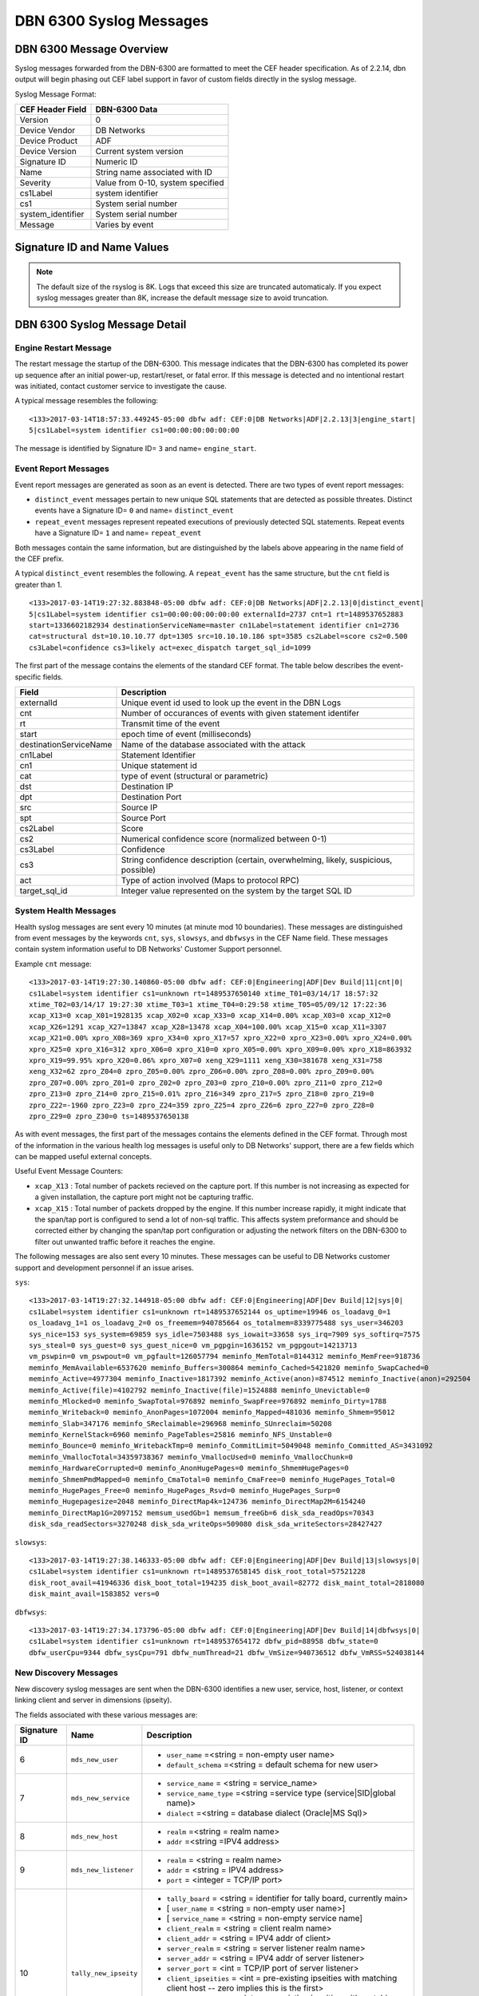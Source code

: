 DBN 6300 Syslog Messages
========================

DBN 6300 Message Overview
-------------------------

Syslog messages forwarded from the DBN-6300 are formatted to meet the CEF header specification.
As of 2.2.14, dbn output will begin phasing out CEF label support in favor of custom fields directly in the syslog message.

Syslog Message Format:

+------------------+--------------------------------------+
| CEF Header Field | DBN-6300 Data                        |
+==================+======================================+
| Version          | 0                                    |
+------------------+--------------------------------------+
| Device Vendor    | DB Networks                          |
+------------------+--------------------------------------+
| Device Product   | ADF                                  |
+------------------+--------------------------------------+
| Device Version   | Current system version               |
+------------------+--------------------------------------+
| Signature ID     | Numeric ID                           |
+------------------+--------------------------------------+
| Name             | String name associated with ID       |
+------------------+--------------------------------------+
| Severity         | Value from 0-10, system specified    |
+------------------+--------------------------------------+
| cs1Label         | system identifier                    |
+------------------+--------------------------------------+
| cs1              | System serial number                 |
+------------------+--------------------------------------+
| system_identifier| System serial number                 |
+------------------+--------------------------------------+
| Message          | Varies by event                      |
+------------------+--------------------------------------+

Signature ID and Name Values
----------------------------

+--------------+-----------------------------+----------------------------------------------+
| Signature ID | Name                        | Description                                  |
+==============+=============================+==============================================+
| 0            | distinct_event              | New system events                            |
+--------------+-----------------------------+----------------------------------------------+
| 1            | repeat_event                | A count of repeaded events                   |
+--------------+-----------------------------+----------------------------------------------+
| 2            | heart_beat                  | Used in 1.0-1.3 to report system health      |
+--------------+-----------------------------+----------------------------------------------+
| 3            | engine_start                | A system has powered up or restarted         |
+--------------+-----------------------------+----------------------------------------------+
| 4            | archive                     | Indicates status of overnight system archive tool |
+--------------+-----------------------------+----------------------------------------------+
| 5            | dbfw_gc                     | Indicates a system restart due to overload of data  |
+--------------+-----------------------------+----------------------------------------------+
| 6            | mds_new_user                | A new user identified                        |
+--------------+-----------------------------+----------------------------------------------+
| 7            | mds_new_service             | A new service identified                     |
+--------------+-----------------------------+----------------------------------------------+
| 8            | mds_new_host                | A new host identified                        |
+--------------+-----------------------------+----------------------------------------------+
| 9            | mds_new_listener            | A new listener identified                    |
+--------------+-----------------------------+----------------------------------------------+
| 10           | tally_new_ipseity           | Detailed info on new connections             |
+--------------+-----------------------------+----------------------------------------------+
| 11           | cnt                         | System health counters                       |
+--------------+-----------------------------+----------------------------------------------+
| 12           | sys                         | System health counters                       |
+--------------+-----------------------------+----------------------------------------------+
| 13           | slowsys                     | System health counters                       |
+--------------+-----------------------------+----------------------------------------------+
| 14           | dbfwsys                     | System health counters                       |
+--------------+-----------------------------+----------------------------------------------+
| 15           | internal                    | Trashed messages from debug                  |
+--------------+-----------------------------+----------------------------------------------+
| 16           | cnta                        | Full counter dump                            |
+--------------+-----------------------------+----------------------------------------------+
| 17           | dbhealth                    | Database health status in csv                |
+--------------+-----------------------------+----------------------------------------------+
| 18           | it_threat_event             | Events related to IT Module                  |
+--------------+-----------------------------+----------------------------------------------+
| 19           | upgrade                     | System upgrade messages                      |
+--------------+-----------------------------+----------------------------------------------+
| 20           | audit                       | System audit messages                        |
+--------------+-----------------------------+----------------------------------------------+
| 21           | dbdu                        | Postgres table disk usage                    |
+--------------+-----------------------------+----------------------------------------------+

.. note:: The default size of the rsyslog is 8K.
   Logs that exceed this size are truncated automaticaly.
   If you expect syslog messages greater than 8K,
   increase the default message size to avoid truncation.

DBN 6300 Syslog Message Detail
------------------------------

Engine Restart Message
**********************

The restart message the startup of the DBN-6300. This message indicates that the
DBN-6300 has completed its power up sequence after an initial power-up, restart/reset,
or fatal error. If this message is detected and no intentional restart was initiated,
contact customer service to investigate the cause.

A typical message resembles the following::

  <133>2017-03-14T18:57:33.449245-05:00 dbfw adf: CEF:0|DB Networks|ADF|2.2.13|3|engine_start|
  5|cs1Label=system identifier cs1=00:00:00:00:00:00

The message is identified by Signature ID= ``3`` and name= ``engine_start``.

Event Report Messages
*********************

Event report messages are generated as soon as an event is detected. There are two
types of event report messages:

- ``distinct_event`` messages pertain to new unique SQL statements that are detected
  as possible threates. Distinct events have a Signature ID= ``0`` and name= ``distinct_event``
- ``repeat_event`` messages represent repeated executions of previously detected SQL statements.
  Repeat events have a Signature ID= ``1`` and name= ``repeat_event``

Both messages contain the same information, but are distinguished by the labels above appearing in the name field of the CEF prefix.

A typical ``distinct_event`` resembles the following. A ``repeat_event`` has the same structure, but the ``cnt`` field is greater than 1.

::

  <133>2017-03-14T19:27:32.883848-05:00 dbfw adf: CEF:0|DB Networks|ADF|2.2.13|0|distinct_event|
  5|cs1Label=system identifier cs1=00:00:00:00:00:00 externalId=2737 cnt=1 rt=1489537652883
  start=1336602182934 destinationServiceName=master cn1Label=statement identifier cn1=2736
  cat=structural dst=10.10.10.77 dpt=1305 src=10.10.10.186 spt=3585 cs2Label=score cs2=0.500
  cs3Label=confidence cs3=likely act=exec_dispatch target_sql_id=1099

The first part of the message contains the elements of the standard CEF format. The table below describes the event-specific fields.

+------------------------+-------------------------------------------------------------------------------------+
| Field                  | Description                                                                         |
+========================+=====================================================================================+
| externalId             | Unique event id used to look up the event in the DBN Logs                           |
+------------------------+-------------------------------------------------------------------------------------+
| cnt                    | Number of occurances of events with given statement identifer                       |
+------------------------+-------------------------------------------------------------------------------------+
| rt                     | Transmit time of the event                                                          |
+------------------------+-------------------------------------------------------------------------------------+
| start                  | epoch time of event (milliseconds)                                                  |
+------------------------+-------------------------------------------------------------------------------------+
| destinationServiceName | Name of the database associated with the attack                                     |
+------------------------+-------------------------------------------------------------------------------------+
| cn1Label               | Statement Identifier                                                                |
+------------------------+-------------------------------------------------------------------------------------+
| cn1                    | Unique statement id                                                                 |
+------------------------+-------------------------------------------------------------------------------------+
| cat                    | type of event (structural or parametric)                                            |
+------------------------+-------------------------------------------------------------------------------------+
| dst                    | Destination IP                                                                      |
+------------------------+-------------------------------------------------------------------------------------+
| dpt                    | Destination Port                                                                    |
+------------------------+-------------------------------------------------------------------------------------+
| src                    | Source IP                                                                           |
+------------------------+-------------------------------------------------------------------------------------+
| spt                    | Source Port                                                                         |
+------------------------+-------------------------------------------------------------------------------------+
| cs2Label               | Score                                                                               |
+------------------------+-------------------------------------------------------------------------------------+
| cs2                    | Numerical confidence score (normalized between 0-1)                                 |
+------------------------+-------------------------------------------------------------------------------------+
| cs3Label               | Confidence                                                                          |
+------------------------+-------------------------------------------------------------------------------------+
| cs3                    | String confidence description (certain, overwhelming, likely, suspicious, possible) |
+------------------------+-------------------------------------------------------------------------------------+
| act                    | Type of action involved (Maps to protocol RPC)                                      |
+------------------------+-------------------------------------------------------------------------------------+
| target_sql_id          | Integer value represented on the system by the target SQL ID                        |
+------------------------+-------------------------------------------------------------------------------------+

System Health Messages
**********************

Health syslog messages are sent every 10 minutes (at minute mod 10 boundaries).
These messages are distinguished from event messages by the keywords ``cnt``, ``sys``,
``slowsys``, and ``dbfwsys`` in the CEF Name field. These messages contain system
information useful to DB Networks' Customer Support personnel.

Example ``cnt`` message::

  <133>2017-03-14T19:27:30.140860-05:00 dbfw adf: CEF:0|Engineering|ADF|Dev Build|11|cnt|0|
  cs1Label=system identifier cs1=unknown rt=1489537650140 xtime_T01=03/14/17 18:57:32
  xtime_T02=03/14/17 19:27:30 xtime_T03=1 xtime_T04=0:29:58 xtime_T05=05/09/12 17:22:36
  xcap_X13=0 xcap_X01=1928135 xcap_X02=0 xcap_X33=0 xcap_X14=0.00% xcap_X03=0 xcap_X12=0
  xcap_X26=1291 xcap_X27=13847 xcap_X28=13478 xcap_X04=100.00% xcap_X15=0 xcap_X11=3307
  xcap_X21=0.00% xpro_X08=369 xpro_X34=0 xpro_X17=57 xpro_X22=0 xpro_X23=0.00% xpro_X24=0.00%
  xpro_X25=0 xpro_X16=312 xpro_X06=0 xpro_X10=0 xpro_X05=0.00% xpro_X09=0.00% xpro_X18=863932
  xpro_X19=99.95% xpro_X20=0.06% xpro_X07=0 xeng_X29=1111 xeng_X30=381678 xeng_X31=758
  xeng_X32=62 zpro_Z04=0 zpro_Z05=0.00% zpro_Z06=0.00% zpro_Z08=0.00% zpro_Z09=0.00%
  zpro_Z07=0.00% zpro_Z01=0 zpro_Z02=0 zpro_Z03=0 zpro_Z10=0.00% zpro_Z11=0 zpro_Z12=0
  zpro_Z13=0 zpro_Z14=0 zpro_Z15=0.01% zpro_Z16=349 zpro_Z17=5 zpro_Z18=0 zpro_Z19=0
  zpro_Z22=-1960 zpro_Z23=0 zpro_Z24=359 zpro_Z25=4 zpro_Z26=6 zpro_Z27=0 zpro_Z28=0
  zpro_Z29=0 zpro_Z30=0 ts=1489537650138

As with event messages, the first part of the messages contains the elements defined
in the CEF format. Through most of the information in the various health log messages
is useful only to DB Networks' support, there are a few fields which can be mapped
useful external concepts.

Useful Event Message Counters:

* ``xcap_X13`` : Total number of packets recieved on the capture port. If this
  number is not increasing as expected for a given installation, the capture port
  might not be capturing traffic.
* ``xcap_X15`` : Total number of packets dropped by the engine. If this number
  increase rapidly, it might indicate that the span/tap port is configured to send
  a lot of non-sql traffic. This affects system preformance and should be corrected
  either by changing the span/tap port configuration or adjusting the network filters
  on the DBN-6300 to filter out unwanted traffic before it reaches the engine.

The following messages are also sent every 10 minutes. These messages can be
useful to DB Networks customer support and development personnel if an issue arises.

``sys``::

  <133>2017-03-14T19:27:32.144918-05:00 dbfw adf: CEF:0|Engineering|ADF|Dev Build|12|sys|0|
  cs1Label=system identifier cs1=unknown rt=1489537652144 os_uptime=19946 os_loadavg_0=1
  os_loadavg_1=1 os_loadavg_2=0 os_freemem=940785664 os_totalmem=8339775488 sys_user=346203
  sys_nice=153 sys_system=69859 sys_idle=7503488 sys_iowait=33658 sys_irq=7909 sys_softirq=7575
  sys_steal=0 sys_guest=0 sys_guest_nice=0 vm_pgpgin=1636152 vm_pgpgout=14213713
  vm_pswpin=0 vm_pswpout=0 vm_pgfault=126057794 meminfo_MemTotal=8144312 meminfo_MemFree=918736
  meminfo_MemAvailable=6537620 meminfo_Buffers=300864 meminfo_Cached=5421820 meminfo_SwapCached=0
  meminfo_Active=4977304 meminfo_Inactive=1817392 meminfo_Active(anon)=874512 meminfo_Inactive(anon)=292504
  meminfo_Active(file)=4102792 meminfo_Inactive(file)=1524888 meminfo_Unevictable=0
  meminfo_Mlocked=0 meminfo_SwapTotal=976892 meminfo_SwapFree=976892 meminfo_Dirty=1788
  meminfo_Writeback=0 meminfo_AnonPages=1072004 meminfo_Mapped=481036 meminfo_Shmem=95012
  meminfo_Slab=347176 meminfo_SReclaimable=296968 meminfo_SUnreclaim=50208
  meminfo_KernelStack=6960 meminfo_PageTables=25816 meminfo_NFS_Unstable=0
  meminfo_Bounce=0 meminfo_WritebackTmp=0 meminfo_CommitLimit=5049048 meminfo_Committed_AS=3431092
  meminfo_VmallocTotal=34359738367 meminfo_VmallocUsed=0 meminfo_VmallocChunk=0
  meminfo_HardwareCorrupted=0 meminfo_AnonHugePages=0 meminfo_ShmemHugePages=0
  meminfo_ShmemPmdMapped=0 meminfo_CmaTotal=0 meminfo_CmaFree=0 meminfo_HugePages_Total=0
  meminfo_HugePages_Free=0 meminfo_HugePages_Rsvd=0 meminfo_HugePages_Surp=0
  meminfo_Hugepagesize=2048 meminfo_DirectMap4k=124736 meminfo_DirectMap2M=6154240
  meminfo_DirectMap1G=2097152 memsum_usedGb=1 memsum_freeGb=6 disk_sda_readOps=70343
  disk_sda_readSectors=3270248 disk_sda_writeOps=509080 disk_sda_writeSectors=28427427

``slowsys``::

  <133>2017-03-14T19:27:38.146333-05:00 dbfw adf: CEF:0|Engineering|ADF|Dev Build|13|slowsys|0|
  cs1Label=system identifier cs1=unknown rt=1489537658145 disk_root_total=57521228
  disk_root_avail=41946336 disk_boot_total=194235 disk_boot_avail=82772 disk_maint_total=2818080
  disk_maint_avail=1583852 vers=0

``dbfwsys``::

  <133>2017-03-14T19:27:34.173796-05:00 dbfw adf: CEF:0|Engineering|ADF|Dev Build|14|dbfwsys|0|
  cs1Label=system identifier cs1=unknown rt=1489537654172 dbfw_pid=88958 dbfw_state=0
  dbfw_userCpu=9344 dbfw_sysCpu=791 dbfw_numThread=21 dbfw_VmSize=940736512 dbfw_VmRSS=524038144

New Discovery Messages
**********************

New discovery syslog messages are sent when the DBN-6300 identifies a new user,
service, host, listener, or context linking client and server in dimensions (ipseity).

The fields associated with these various messages are:

+--------------+------------------------------------+------------------------------------------------------------------------------------------------------------------------+
| Signature ID | Name                               | Description                                                                                                            |
+==============+====================================+========================================================================================================================+
| 6            | ``mds_new_user``                   | * ``user_name`` =<string = non-empty user name>                                                                        |
|              |                                    | * ``default_schema`` =<string = default schema for new user>                                                           |
+--------------+------------------------------------+------------------------------------------------------------------------------------------------------------------------+
| 7            | ``mds_new_service``                | * ``service_name`` = <string = service_name>                                                                           |
|              |                                    | * ``service_name_type`` =<string =service type (service|SID|global name)>                                              |
|              |                                    | * ``dialect`` =<string = database dialect (Oracle|MS Sql)>                                                             |
+--------------+------------------------------------+------------------------------------------------------------------------------------------------------------------------+
| 8            | ``mds_new_host``                   | * ``realm`` =<string = realm name>                                                                                     |
|              |                                    | * ``addr`` =<string =IPV4 address>                                                                                     |
+--------------+------------------------------------+------------------------------------------------------------------------------------------------------------------------+
| 9            | ``mds_new_listener``               | * ``realm`` = <string = realm name>                                                                                    |
|              |                                    | * ``addr`` = <string = IPV4 address>                                                                                   |
|              |                                    | * ``port`` = <integer = TCP/IP port>                                                                                   |
+--------------+------------------------------------+------------------------------------------------------------------------------------------------------------------------+
| 10           | ``tally_new_ipseity``              | * ``tally_board`` = <string = identifier for tally board, currently main>                                              |
|              |                                    | * [ ``user_name`` = <string = non-empty user name>]                                                                    |
|              |                                    | * [ ``service_name`` = <string = non-empty service name]                                                               |
|              |                                    | * ``client_realm`` = <string = client realm name>                                                                      |
|              |                                    | * ``client_addr`` = <string = IPV4 addr of client>                                                                     |
|              |                                    | * ``server_realm`` = <string = server listener realm name>                                                             |
|              |                                    | * ``server_addr`` = <string = IPV4 addr of server listener>                                                            |
|              |                                    | * ``server_port`` = <int = TCP/IP port of server listener>                                                             |
|              |                                    | * ``client_ipseities`` = <int = pre-existing ipseities with matching client host -- zero implies this is the first>    |
|              |                                    | * ``server_ipseities`` = <int = pre-existing ipseities with matching server host>.                                     |
|              |                                    | * [ ``server_service_ipseities`` = <int = pre-existing ipseities with matching server host and service>]               |
|              |                                    | * [ ``server_service_user_ipseities`` = <int = pre-existing ipseities with matching server host, service, and user>]   |
+--------------+------------------------------------+------------------------------------------------------------------------------------------------------------------------+

Example Messages:

``mds_new_user`` ::

    <133>2017-03-14T19:00:22.970916-05:00 dbfw adf: CEF:0|DB Networks|ADF|Dev Build|8|mds_new_user|5|
    cs1Label=system identifier cs1=none rt=1489536022968 realm=default user_name=XXCC default_schema=XXCC


``mds_new_service`` ::

    <133>2017-03-14T19:27:14.737219-05:00 dbfw adf: CEF:0|DB Networks|ADF|Dev Build|7|mds_new_service|5|
    cs1Label=system identifier cs1=00:00:00:00:00:00 rt=1489537634735 service_name=master
    service_name_type=service dialect=Sql Server

``mds_new_host`` ::

    <133>2017-03-13T19:52:09.712603-05:00 dbfw adf: CEF:0|DB Networks|ADF|Dev Build|8|mds_new_host|5|
    cs1Label=system identifier cs1=00:00:00:00:00:00 rt=1489452729711 realm=default addr=10.0.0.1

``mds_new_listener`` ::

    <133>2017-03-14T19:00:22.988379-05:00 dbfw adf: CEF:0|DB Networks|ADF|Dev Build|9|mds_new_listener|5|
    cs1Label=system identifier cs1=00:00:00:00:00:00 rt=1489536022980 realm=default addr=10.0.0.1 port=1305

``tally_new_ipseity`` ::

    <133>2017-03-14T19:00:28.548773-05:00 dbfw adf: CEF:0|DB Networks|ADF|Dev Build|10|tally_new_ipseity|5|
    cs1Label=system identifier cs1=00:00:00:00:00:00 rt=1489536028542 tally_board=main service_name=master
    client_realm=default client_addr=10.0.0.1 server_realm=default server_addr=10.0.0.2
    server_port=1163 client_ipseities=0 server_ipseities=1 server_service_ipseities=0

Audit Messages
**************

Audit messages are an optional syslog output configured on DBN-6300 under Settings > Advanced > Audit Log.
The purpose of these messages to to provide a record of selected transactions on the DBN unit. The details of these messages are
described below.

``audit`` ::

  <133>2017-04-26T18:59:11Z dbfw adf: CEF:0|DB Networks|ADF|2.2.13|20|audit|0|
  system_identifier=FW42-QA-0006 cs1Label=system identifier cs1=FW42-QA-0006 start=1493251151986 category=sysOps
  auditCode=2030 auditMessage="Apply update" userId=admin sessionId=7rIowveGTOhxKmz6tTJQYmRzlvnZ5vou target="Update:P_2.2.13"

Audit syslog messages will have a ``category``, ``auditCode``, ``auditMessage``, ``userId``, ``sessionId`` and ``target`` when
applicable. 

Insider Threat Event Messages
*****************************

Insider threat messages are sent when the DBN-6300 sees statement executions meeting
the criteria of an insider threat rule that has been configured to monitor and syslog.
The purpose of these messages is alert customers to policy and stability violations in a monitored network.
Insider threat rules are defined in terms of sets or patterns describing data flows.
A data flow is the unique combination of a partially or fully qualified table name
(for example, “master.sys.databases” specifies database, schema, and relation, but not server)
mentioned in a specific network context (i.e., client IP, server IP, server Port, database service,
and database user). When a statement is executed, the DBN-6300 analyzes the SQL text semantically,
looks up the corresponding data flow (or flows if there are more than one qualified name in the statement),
and checks whether that flow meets the criteria of an insider threat rule. If the
rule’s action is configured to write to syslog when it fires, the details of the
data flow and unique identifiers for several aspects of the flow and rule are conveyed
in messages described below.

Example::

  <133>2017-03-14T19:21:21.109481-05:00 dbfw adf: CEF:0|DB Networks, Inc.|ADF|Dev Build|18|it_threat_event|5|
  cs1Label=system identifier cs1=00:00:00:00:00:00 eventId=2174 tix_id=1855 tix_annotation=New general rule 1489537194368
  spec_id=1857 spec_type=general spec_annotation=Catchall cat_id=222 category_name=sys.syslog
  flow_id=1424 start=1336601400 end=1336601400 rt=1336601400 server= database=master schema=
  relation=filerepository mode=read user_id=293 user_name=sa service_name=master
  dialect=Sql Server clientIP=10.0.0.1 serverIP=10.0.0.2 listener_port=1305


As with the other messages described above, the first part of the message contains
the elements of the standard CEF format. The event-specific fields are described in the following table.

+-----------------+-------------------------------------------------------------------------------------------------------------------------------------------------------------------------------+
| Field           | Description                                                                                                                                                                   |
+=================+===============================================================================================================================================================================+
| eventId         | Unique event ID used to look up the event in the DBN event log.                                                                                                               |
+-----------------+-------------------------------------------------------------------------------------------------------------------------------------------------------------------------------+
| tix_id          | Rule system transaction ID. Rule configuration changes are transactional, so each rule belongs to one transaction only.                                                       |
+-----------------+-------------------------------------------------------------------------------------------------------------------------------------------------------------------------------+
| tix_annotation  | Rule system transaction annotation.                                                                                                                                           |
+-----------------+-------------------------------------------------------------------------------------------------------------------------------------------------------------------------------+
| spec_id         | Unique identifier for the rule that generated the event.                                                                                                                      |
+-----------------+-------------------------------------------------------------------------------------------------------------------------------------------------------------------------------+
| spec_type       | Type of rule that generated the event. This can be ‘general’, ‘stable-qname-contexts’, or ‘stable-context-qnames’ for policy, stable qualified name, or stable context rules. |
+-----------------+-------------------------------------------------------------------------------------------------------------------------------------------------------------------------------+
| spec_annotation | Optional user annotation of the rule.                                                                                                                                         |
+-----------------+-------------------------------------------------------------------------------------------------------------------------------------------------------------------------------+
| cat_id          | Unique identifier for the set of actions taken when the rule associated with this event fires.                                                                                |
+-----------------+-------------------------------------------------------------------------------------------------------------------------------------------------------------------------------+
| category_name   | Name for the set of actions taken when the rule associated with this event fires. Typically, this is ‘sys.syslog’.                                                            |
+-----------------+-------------------------------------------------------------------------------------------------------------------------------------------------------------------------------+
| flow_id         | Unique identifier for the data flow ID that triggered this event.                                                                                                             |
+-----------------+-------------------------------------------------------------------------------------------------------------------------------------------------------------------------------+
| first_seen_tid  | First time the triggering data flow was observed by DBN-6300.                                                                                                                 |
+-----------------+-------------------------------------------------------------------------------------------------------------------------------------------------------------------------------+
| last_seen_tid   | Last time the triggering data flow was observed by DBN-6300.                                                                                                                  |
+-----------------+-------------------------------------------------------------------------------------------------------------------------------------------------------------------------------+
| server          | Server name, if specified, in the qualified name mentioned by the sql statement that triggered this event.                                                                    |
+-----------------+-------------------------------------------------------------------------------------------------------------------------------------------------------------------------------+
| database        | Database name, if specified, in the qualified name mentioned by the sql statement that triggered this event.                                                                  |
+-----------------+-------------------------------------------------------------------------------------------------------------------------------------------------------------------------------+
| schema          | Schema name, if specified, in the qualified name mentioned by the sql statement that triggered this event.                                                                    |
+-----------------+-------------------------------------------------------------------------------------------------------------------------------------------------------------------------------+
| relation        | Relation name (for example, table or view) in the qualified name mentioned by the sql statement that triggered this event.                                                    |
+-----------------+-------------------------------------------------------------------------------------------------------------------------------------------------------------------------------+
| mode            | Mode of access (read or write) of the qualified name mentioned by the sql statement that triggered this event.                                                                |
+-----------------+-------------------------------------------------------------------------------------------------------------------------------------------------------------------------------+
| user_id         | Unique identifier for the database user employed to execute that statement that triggered this event.                                                                         |
+-----------------+-------------------------------------------------------------------------------------------------------------------------------------------------------------------------------+
| user_name       | Database user name used to execute the statement that triggered this event.                                                                                                   |
+-----------------+-------------------------------------------------------------------------------------------------------------------------------------------------------------------------------+
| service_name    | Service name against which the statement that triggered this event was executed.                                                                                              |
+-----------------+-------------------------------------------------------------------------------------------------------------------------------------------------------------------------------+
| dialect         | Dialect (for example, Sql Server) of the above service name.                                                                                                                  |
+-----------------+-------------------------------------------------------------------------------------------------------------------------------------------------------------------------------+
| clientIP        | Client IP address employed to execute the statement that triggered this event.                                                                                                |
+-----------------+-------------------------------------------------------------------------------------------------------------------------------------------------------------------------------+
| serverIP        | Server IP address against which the statement that triggered this event was executed.                                                                                         |
+-----------------+-------------------------------------------------------------------------------------------------------------------------------------------------------------------------------+
| listener_port   | Port of the above server IP.                                                                                                                                                  |
+-----------------+-------------------------------------------------------------------------------------------------------------------------------------------------------------------------------+
